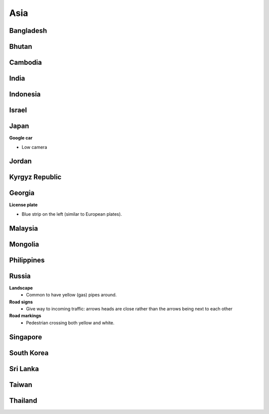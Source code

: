 Asia
====


Bangladesh
----------

Bhutan
------

Cambodia
--------

India
-----

Indonesia
---------

Israel
------

Japan
-----

**Google car**

- Low camera

Jordan
------

Kyrgyz Republic
---------------

Georgia
-------

**License plate**

- Blue strip on the left (similar to European plates).


Malaysia
--------

Mongolia
--------

Philippines
-----------

Russia
------

**Landscape**
	- Common to have yellow (gas) pipes around.

**Road signs**
	- Give way to incoming traffic: arrows heads are close rather than the arrows being next to each other

**Road markings**
	- Pedestrian crossing both yellow and white.

Singapore
---------

South Korea
-----------

Sri Lanka
---------

Taiwan
------

Thailand
--------

